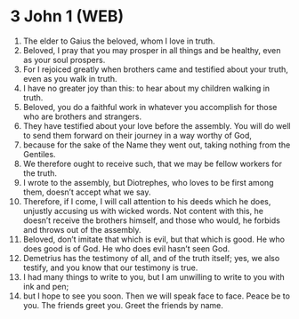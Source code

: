 * 3 John 1 (WEB)
:PROPERTIES:
:ID: WEB/64-3JN01
:END:

1. The elder to Gaius the beloved, whom I love in truth.
2. Beloved, I pray that you may prosper in all things and be healthy, even as your soul prospers.
3. For I rejoiced greatly when brothers came and testified about your truth, even as you walk in truth.
4. I have no greater joy than this: to hear about my children walking in truth.
5. Beloved, you do a faithful work in whatever you accomplish for those who are brothers and strangers.
6. They have testified about your love before the assembly. You will do well to send them forward on their journey in a way worthy of God,
7. because for the sake of the Name they went out, taking nothing from the Gentiles.
8. We therefore ought to receive such, that we may be fellow workers for the truth.
9. I wrote to the assembly, but Diotrephes, who loves to be first among them, doesn’t accept what we say.
10. Therefore, if I come, I will call attention to his deeds which he does, unjustly accusing us with wicked words. Not content with this, he doesn’t receive the brothers himself, and those who would, he forbids and throws out of the assembly.
11. Beloved, don’t imitate that which is evil, but that which is good. He who does good is of God. He who does evil hasn’t seen God.
12. Demetrius has the testimony of all, and of the truth itself; yes, we also testify, and you know that our testimony is true.
13. I had many things to write to you, but I am unwilling to write to you with ink and pen;
14. but I hope to see you soon. Then we will speak face to face. Peace be to you. The friends greet you. Greet the friends by name.
